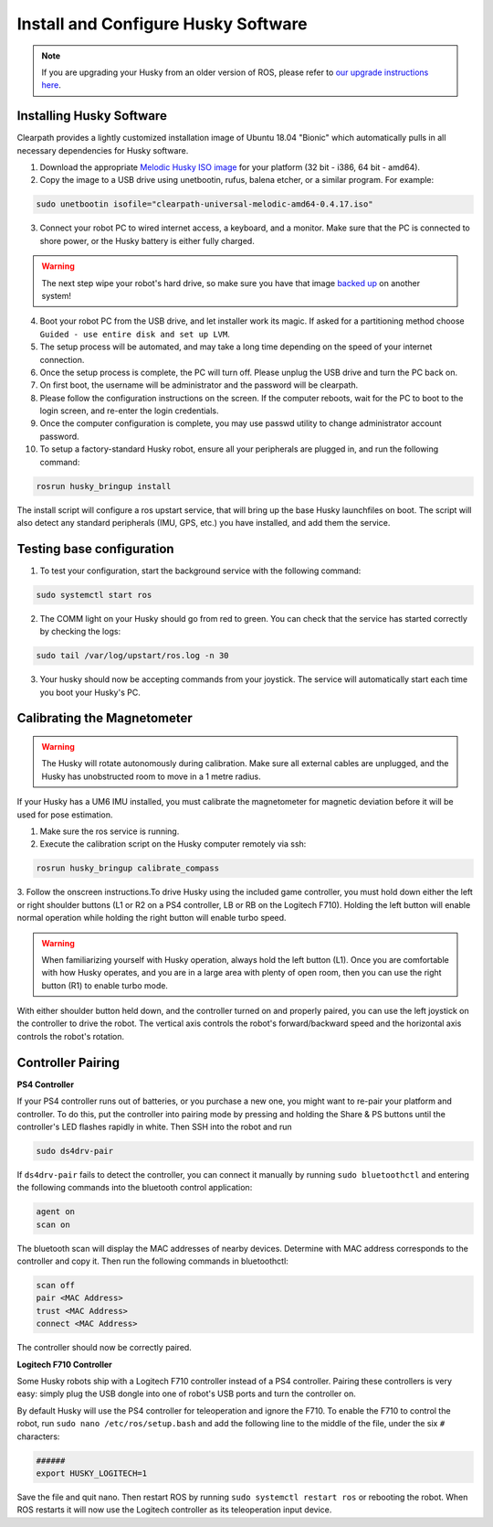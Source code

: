Install and Configure Husky Software
=======================================

.. note:: If you are upgrading your Husky from an older version of ROS, please refer to `our upgrade instructions here <https://clearpathrobotics.com/assets/guides/kinetic/kinetic-to-melodic/index.html>`_.

Installing Husky Software
---------------------------

Clearpath provides a lightly customized installation image of Ubuntu 18.04 "Bionic" which automatically pulls in all necessary dependencies for Husky software.


1.  Download the appropriate `Melodic Husky ISO image <https://packages.clearpathrobotics.com/stable/images/latest/melodic-bionic/>`_ for your platform (32 bit - i386, 64 bit - amd64).

2. Copy the image to a USB drive using unetbootin, rufus, balena etcher, or a similar program. For example:

.. code:: bash

	 sudo unetbootin isofile="clearpath-universal-melodic-amd64-0.4.17.iso"

3.  Connect your robot PC to wired internet access, a keyboard, and a monitor. Make sure that the PC is connected to shore power, or the Husky battery is either fully charged.

.. warning:: The next step wipe your robot's hard drive, so make sure you have that image `backed up <http://wiki.ros.org/husky_bringup/Tutorials/Backing%20Up%20Husky%20Configuration>`_ on another system!

4.  Boot your robot PC from the USB drive, and let installer work its magic.  If asked for a partitioning method choose ``Guided - use entire disk and set up LVM``.
5.  The setup process will be automated, and may take a long time depending on the speed of your internet connection.
6.  Once the setup process is complete, the PC will turn off. Please unplug the USB drive and turn the PC back on.
7.  On first boot, the username will be administrator and the password will be clearpath.
8.  Please follow the configuration instructions on the screen. If the computer reboots, wait for the PC to boot to the login screen, and re-enter the login credentials.
9.  Once the computer configuration is complete, you may use passwd utility to change administrator account password.
10. To setup a factory-standard Husky robot, ensure all your peripherals are plugged in, and run the following command:

.. code:: bash

   rosrun husky_bringup install

The install script will configure a ros upstart service, that will bring up the base Husky launchfiles on boot. The script will also detect any standard peripherals (IMU, GPS, etc.) you have installed, and add them the service.

Testing base configuration
----------------------------

1.  To test your configuration, start the background service with the following command:

.. code:: bash

   sudo systemctl start ros

2.  The COMM light on your Husky should go from red to green. You can check that the service has started correctly by checking the logs:

.. code:: bash

   sudo tail /var/log/upstart/ros.log -n 30

3.  Your husky should now be accepting commands from your joystick. The service will automatically start each time you boot your Husky's PC.


Calibrating the Magnetometer
---------------------------------

.. warning:: The Husky will rotate autonomously during calibration. Make sure all external cables are unplugged, and the Husky has unobstructed room to move in a 1 metre radius.

If your Husky has a UM6 IMU installed, you must calibrate the magnetometer for magnetic deviation before it will be used for pose estimation.

1.  Make sure the ros service is running.
2.  Execute the calibration script on the Husky computer remotely via ssh:

.. code:: bash

  rosrun husky_bringup calibrate_compass

3.  Follow the onscreen instructions.To drive Husky using the included game controller, you must hold down either the left or right shoulder buttons
(L1 or R2 on a PS4 controller, LB or RB on the Logitech F710).  Holding the left button will enable normal operation
while holding the right button will enable turbo speed.

.. warning::

	When familiarizing yourself with Husky operation, always hold the left button (L1). Once you are comfortable with how Husky operates, and you are in a large area with plenty of open room, then you can use the right button (R1) to enable turbo mode.

With either shoulder button held down, and the controller turned on and properly paired, you can use the left joystick
on the controller to drive the robot.  The vertical axis controls the robot's forward/backward speed and the horizontal
axis controls the robot's rotation.


Controller Pairing
-------------------

**PS4 Controller**

If your PS4 controller runs out of batteries, or you purchase a new one, you might want to re-pair your platform
and controller. To do this, put the controller into pairing mode by pressing and holding the Share & PS buttons
until the controller's LED flashes rapidly in white.  Then SSH into the robot and run

.. code-block:: bash

  sudo ds4drv-pair

If ``ds4drv-pair`` fails to detect the controller, you can connect it manually by running ``sudo bluetoothctl``
and entering the following commands into the bluetooth control application:

.. code-block:: text

  agent on
  scan on

The bluetooth scan will display the MAC addresses of nearby devices.  Determine with MAC address corresponds to the
controller and copy it.  Then run the following commands in bluetoothctl:

.. code-block:: text

  scan off
  pair <MAC Address>
  trust <MAC Address>
  connect <MAC Address>

The controller should now be correctly paired.


**Logitech F710 Controller**

Some Husky robots ship with a Logitech F710 controller instead of a PS4 controller.  Pairing these controllers
is very easy: simply plug the USB dongle into one of robot's USB ports and turn the controller on.

By default Husky will use the PS4 controller for teleoperation and ignore the F710.  To enable the F710 to control
the robot, run ``sudo nano /etc/ros/setup.bash`` and add the following line to the middle of the file, under the six
``#`` characters:

.. code-block:: bash

    ######
    export HUSKY_LOGITECH=1

Save the file and quit nano.  Then restart ROS by running ``sudo systemctl restart ros`` or rebooting the robot.
When ROS restarts it will now use the Logitech controller as its teleoperation input device.
